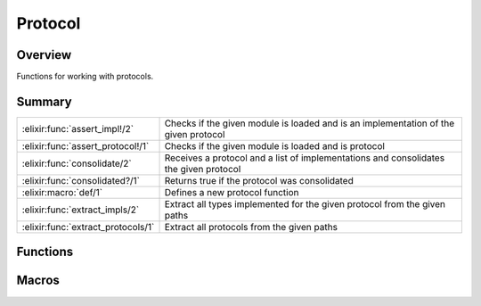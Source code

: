 Protocol
==============================================================

.. elixir:module:: Protocol

   :mtype: 

Overview
--------

Functions for working with protocols.





Summary
-------

================================== =
:elixir:func:`assert_impl!/2`      Checks if the given module is loaded and is an implementation of the given protocol 

:elixir:func:`assert_protocol!/1`  Checks if the given module is loaded and is protocol 

:elixir:func:`consolidate/2`       Receives a protocol and a list of implementations and consolidates the given protocol 

:elixir:func:`consolidated?/1`     Returns true if the protocol was consolidated 

:elixir:macro:`def/1`              Defines a new protocol function 

:elixir:func:`extract_impls/2`     Extract all types implemented for the given protocol from the given paths 

:elixir:func:`extract_protocols/1` Extract all protocols from the given paths 
================================== =





Functions
---------

.. elixir:function:: Protocol.assert_impl!/2
   :sig: assert_impl!(protocol, impl)


   Specs:
   
 
   * assert_impl!(module, module) :: :ok | no_return
 

   
   Checks if the given module is loaded and is an implementation of the
   given protocol.
   
   Returns ``:ok`` if so, otherwise raises ArgumentError.
   
   

.. elixir:function:: Protocol.assert_protocol!/1
   :sig: assert_protocol!(module)


   Specs:
   
 
   * assert_protocol!(module) :: :ok | no_return
 

   
   Checks if the given module is loaded and is protocol.
   
   Returns ``:ok`` if so, otherwise raises ArgumentError.
   
   

.. elixir:function:: Protocol.consolidate/2
   :sig: consolidate(protocol, types)


   Specs:
   
 
   * consolidate(module, [module]) :: {:ok, binary} | {:error, :not_a_protocol} | {:error, :no_beam_info}
 

   
   Receives a protocol and a list of implementations and consolidates the
   given protocol.
   
   Consolidation happens by changing the protocol ``impl_for`` in the
   abstract format to have fast lookup rules. Usually the list of
   implementations to use during consolidation are retrieved with the help
   of :elixir:func:`extract_impls/2`.
   
   It returns the updated version of the protocol bytecode. A given
   bytecode or protocol implementation can be checked to be consolidated or
   not by analyzing the protocol attribute:
   
   ::
   
       Protocol.consolidated?(Enumerable)
   
   If the first element of the tuple is true, it means the protocol was
   consolidated.
   
   This function does not load the protocol at any point nor loads the new
   bytecode for the compiled module. However each implementation must be
   available and it will be loaded.
   
   

.. elixir:function:: Protocol.consolidated?/1
   :sig: consolidated?(protocol)


   Specs:
   
 
   * consolidated?(module) :: boolean
 

   
   Returns true if the protocol was consolidated.
   
   

.. elixir:function:: Protocol.extract_impls/2
   :sig: extract_impls(protocol, paths)


   Specs:
   
 
   * extract_impls(module, [char_list | :elixir:type:`String.t/0`]) :: [atom]
 

   
   Extract all types implemented for the given protocol from the given
   paths.
   
   The paths can be either a char list or a string. Internally they are
   worked on as char lists, so passing them as lists avoid extra
   conversion.
   
   Does not load any of the implementations.
   
   **Examples**
   
   ::
   
       # Get Elixir's ebin and retrieve all protocols
       iex> path = :code.lib_dir(:elixir, :ebin)
       iex> mods = Protocol.extract_impls(Enumerable, [path])
       iex> List in mods
       true
   
   
   

.. elixir:function:: Protocol.extract_protocols/1
   :sig: extract_protocols(paths)


   Specs:
   
 
   * extract_protocols([char_list | :elixir:type:`String.t/0`]) :: [atom]
 

   
   Extract all protocols from the given paths.
   
   The paths can be either a char list or a string. Internally they are
   worked on as char lists, so passing them as lists avoid extra
   conversion.
   
   Does not load any of the protocols.
   
   **Examples**
   
   ::
   
       # Get Elixir's ebin and retrieve all protocols
       iex> path = :code.lib_dir(:elixir, :ebin)
       iex> mods = Protocol.extract_protocols([path])
       iex> Enumerable in mods
       true
   
   
   





Macros
------

.. elixir:macro:: Protocol.def/1
   :sig: def(arg1)


   
   Defines a new protocol function.
   
   Protocols do not allow functions to be defined directly, instead, the
   regular ``Kernel.def/*`` macros are replaced by this macro which defines
   the protocol functions with the appropriate callbacks.
   
   





